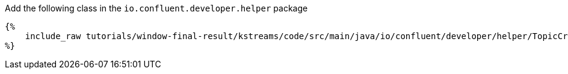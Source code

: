 Add the following class in the `io.confluent.developer.helper` package

+++++
<pre class="snippet"><code class="java">{%
    include_raw tutorials/window-final-result/kstreams/code/src/main/java/io/confluent/developer/helper/TopicCreation.java
%}</code></pre>
+++++